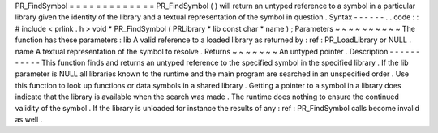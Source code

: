 PR_FindSymbol
=
=
=
=
=
=
=
=
=
=
=
=
=
PR_FindSymbol
(
)
will
return
an
untyped
reference
to
a
symbol
in
a
particular
library
given
the
identity
of
the
library
and
a
textual
representation
of
the
symbol
in
question
.
Syntax
-
-
-
-
-
-
.
.
code
:
:
#
include
<
prlink
.
h
>
void
*
PR_FindSymbol
(
PRLibrary
*
lib
const
char
*
name
)
;
Parameters
~
~
~
~
~
~
~
~
~
~
The
function
has
these
parameters
:
lib
A
valid
reference
to
a
loaded
library
as
returned
by
:
ref
:
PR_LoadLibrary
or
NULL
.
name
A
textual
representation
of
the
symbol
to
resolve
.
Returns
~
~
~
~
~
~
~
An
untyped
pointer
.
Description
-
-
-
-
-
-
-
-
-
-
-
This
function
finds
and
returns
an
untyped
reference
to
the
specified
symbol
in
the
specified
library
.
If
the
lib
parameter
is
NULL
all
libraries
known
to
the
runtime
and
the
main
program
are
searched
in
an
unspecified
order
.
Use
this
function
to
look
up
functions
or
data
symbols
in
a
shared
library
.
Getting
a
pointer
to
a
symbol
in
a
library
does
indicate
that
the
library
is
available
when
the
search
was
made
.
The
runtime
does
nothing
to
ensure
the
continued
validity
of
the
symbol
.
If
the
library
is
unloaded
for
instance
the
results
of
any
:
ref
:
PR_FindSymbol
calls
become
invalid
as
well
.
